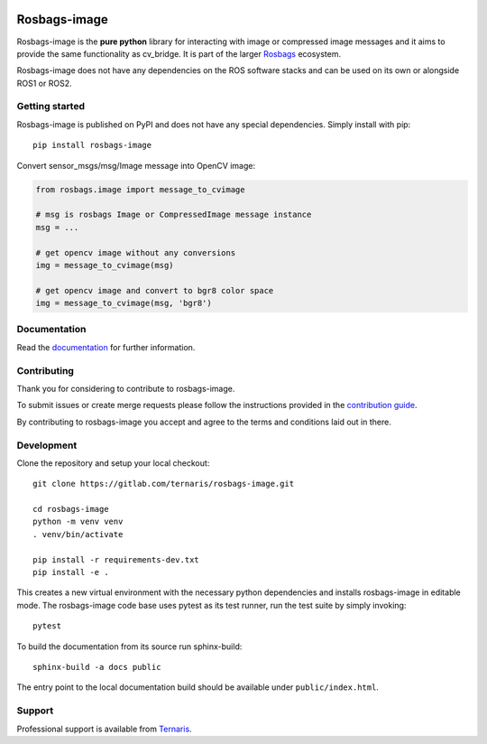.. image:: https://gitlab.com/ternaris/rosbags-image/badges/master/pipeline.svg
   :target: https://gitlab.com/ternaris/rosbags-image/-/commits/master
   :alt: pipeline status

.. image:: https://gitlab.com/ternaris/rosbags-image/badges/master/coverage.svg
   :target: https://gitlab.com/ternaris/rosbags-image/-/commits/master
   :alt: coverage report


=============
Rosbags-image
=============

Rosbags-image is the **pure python** library for interacting with image or compressed image messages and it aims to provide the same functionality as cv_bridge. It is part of the larger `Rosbags <https://gitlab.com/ternaris/rosbags>`_ ecosystem.

Rosbags-image does not have any dependencies on the ROS software stacks and can be used on its own or alongside ROS1 or ROS2.


Getting started
===============

Rosbags-image is published on PyPI and does not have any special dependencies. Simply install with pip::

   pip install rosbags-image


Convert sensor_msgs/msg/Image message into OpenCV image:

.. code-block:: python

   from rosbags.image import message_to_cvimage

   # msg is rosbags Image or CompressedImage message instance
   msg = ...

   # get opencv image without any conversions
   img = message_to_cvimage(msg)

   # get opencv image and convert to bgr8 color space
   img = message_to_cvimage(msg, 'bgr8')


Documentation
=============

Read the `documentation <https://ternaris.gitlab.io/rosbags-image/>`_ for further information.

.. end documentation


Contributing
============

Thank you for considering to contribute to rosbags-image.

To submit issues or create merge requests please follow the instructions provided in the `contribution guide <https://gitlab.com/ternaris/rosbags-image/-/blob/master/CONTRIBUTING.rst>`_.

By contributing to rosbags-image you accept and agree to the terms and conditions laid out in there.


Development
===========

Clone the repository and setup your local checkout::

   git clone https://gitlab.com/ternaris/rosbags-image.git

   cd rosbags-image
   python -m venv venv
   . venv/bin/activate

   pip install -r requirements-dev.txt
   pip install -e .


This creates a new virtual environment with the necessary python dependencies and installs rosbags-image in editable mode. The rosbags-image code base uses pytest as its test runner, run the test suite by simply invoking::

   pytest


To build the documentation from its source run sphinx-build::

   sphinx-build -a docs public


The entry point to the local documentation build should be available under ``public/index.html``.


Support
=======

Professional support is available from `Ternaris <https://ternaris.com>`_.
